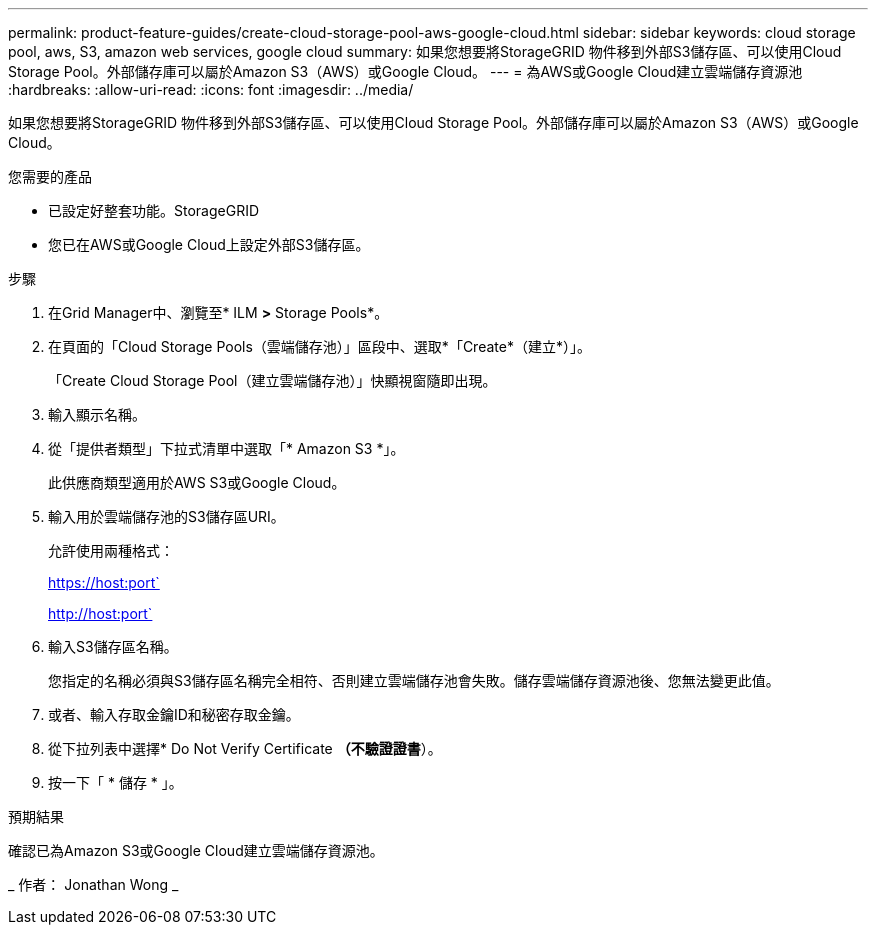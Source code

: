 ---
permalink: product-feature-guides/create-cloud-storage-pool-aws-google-cloud.html 
sidebar: sidebar 
keywords: cloud storage pool, aws, S3, amazon web services, google cloud 
summary: 如果您想要將StorageGRID 物件移到外部S3儲存區、可以使用Cloud Storage Pool。外部儲存庫可以屬於Amazon S3（AWS）或Google Cloud。 
---
= 為AWS或Google Cloud建立雲端儲存資源池
:hardbreaks:
:allow-uri-read: 
:icons: font
:imagesdir: ../media/


[role="lead"]
如果您想要將StorageGRID 物件移到外部S3儲存區、可以使用Cloud Storage Pool。外部儲存庫可以屬於Amazon S3（AWS）或Google Cloud。

.您需要的產品
* 已設定好整套功能。StorageGRID
* 您已在AWS或Google Cloud上設定外部S3儲存區。


.步驟
. 在Grid Manager中、瀏覽至* ILM *>* Storage Pools*。
. 在頁面的「Cloud Storage Pools（雲端儲存池）」區段中、選取*「Create*（建立*）」。
+
「Create Cloud Storage Pool（建立雲端儲存池）」快顯視窗隨即出現。

. 輸入顯示名稱。
. 從「提供者類型」下拉式清單中選取「* Amazon S3 *」。
+
此供應商類型適用於AWS S3或Google Cloud。

. 輸入用於雲端儲存池的S3儲存區URI。
+
允許使用兩種格式：

+
https://host:port`

+
http://host:port`

. 輸入S3儲存區名稱。
+
您指定的名稱必須與S3儲存區名稱完全相符、否則建立雲端儲存池會失敗。儲存雲端儲存資源池後、您無法變更此值。

. 或者、輸入存取金鑰ID和秘密存取金鑰。
. 從下拉列表中選擇* Do Not Verify Certificate *（不驗證證書*）。
. 按一下「 * 儲存 * 」。


.預期結果
確認已為Amazon S3或Google Cloud建立雲端儲存資源池。

_ 作者： Jonathan Wong _
